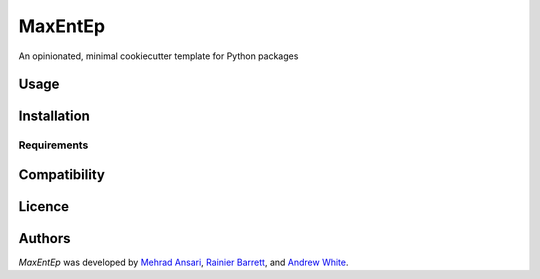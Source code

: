 MaxEntEp
========

.. image:: https://img.shields.io/pypi/v/MaxEntEp.svg
    :target: https://pypi.python.org/pypi/MaxEntEp
    :alt: Latest PyPI version

.. image:: https://travis-ci.org/kragniz/cookiecutter-pypackage-minimal.png
   :target: https://travis-ci.org/kragniz/cookiecutter-pypackage-minimal
   :alt: Latest Travis CI build status

An opinionated, minimal cookiecutter template for Python packages

Usage
-----

Installation
------------

Requirements
^^^^^^^^^^^^

Compatibility
-------------

Licence
-------

Authors
-------

`MaxEntEp` was developed by `Mehrad Ansari <Mehrad.ansari@rochester.edu>`_, `Rainier Barrett <rbarret8@ur.rochester.edu>`_, and `Andrew White <andrew.white@rochester.edu>`_.

